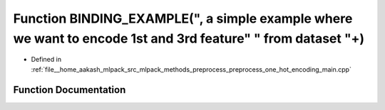 .. _exhale_function_preprocess__one__hot__encoding__main_8cpp_1a84e6f75381fcc7fcd7c88e56e2508f5c:

Function BINDING_EXAMPLE(", a simple example where we want to encode 1st and 3rd feature" " from dataset "+)
============================================================================================================

- Defined in :ref:`file__home_aakash_mlpack_src_mlpack_methods_preprocess_preprocess_one_hot_encoding_main.cpp`


Function Documentation
----------------------


.. doxygenfunction:: BINDING_EXAMPLE(", a simple example where we want to encode 1st and 3rd feature" " from dataset "+)
